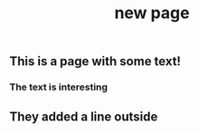 #+TITLE: new page

** This is a page with some text!
*** The text is interesting
** They added a line outside